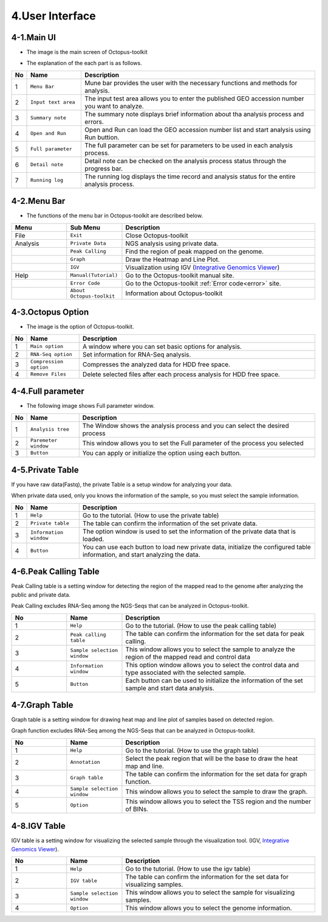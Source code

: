 ================
4.User Interface
================

4-1.Main UI
^^^^^^^^^^^

* The image is the main screen of Octopus-toolkit

.. image:: _static/Interface/1.main.png

* The explanation of the each part is as follows.

.. csv-table::
   :header: "No","Name","Description"
   :widths: 1,10,44

   1,``Menu Bar``,Mune bar provides the user with the necessary functions and methods for analysis.
   2,``Input text area``,The input test area allows you to enter the published GEO accession number you want to analyze.
   3,``Summary note``,The summary note displays brief information about tha analysis process and errors.
   4,``Open and Run``,Open and Run can load the GEO accession number list and start analysis using Run buttion.
   5,``Full parameter``,The full parameter can be set for parameters to be used in each analysis process.
   6,``Detail note``,Detail note can be checked on the analysis process status through the progress bar.
   7,``Running log``,The running log displays the time record and analysis status for the entire analysis process.

4-2.Menu Bar
^^^^^^^^^^^^

* The functions of the menu bar in Octopus-toolkit are described below.

.. csv-table::
   :header: "Menu","Sub Menu","Description"
   :widths: 10, 10,35

   File,``Exit``, Close Octopus-toolkit
   Analysis,``Private Data``,NGS analysis using private data.
   ,``Peak Calling``,Find the region of peak mapped on the genome.
   ,``Graph``,Draw the Heatmap and Line Plot.
   ,``IGV``,Visualization using IGV (`Integrative Genomics Viewer <http://software.broadinstitute.org/software/igv/home>`_)
   Help,``Manual(Tutorial)``,Go to the Octopus-toolkit manual site.
   ,``Error Code``,Go to the Octopus-toolkit :ref:`Error code<error>` site.
   ,``About Octopus-toolkit``, Information about Octopus-toolkit
    
4-3.Octopus Option
^^^^^^^^^^^^^^^^^^

* The image is the option of Octopus-toolkit. 

.. image:: _static/Interface/2.Octopus_Option.png

.. csv-table::
   :header: "No","Name","Description"
   :widths: 1,8,37

   1,``Main option``,A window where you can set basic options for analysis.
   2,``RNA-Seq option``,Set information for RNA-Seq analysis.
   3,``Compression option``,Compresses the analyzed data for HDD free space.
   4,``Remove Files``,Delete selected files after each process analysis for HDD free space.



4-4.Full parameter
^^^^^^^^^^^^^^^^^^

* The following image shows Full parameter window.

.. image:: _static/Interface/3.Full_parameter.png

.. csv-table::
   :header: "No","Name","Description"
   :widths: 1,8,37

   1,``Analysis tree``,The Window shows the analysis process and you can select the desired process
   2,``Paremeter window``,This window allows you to set the Full parameter of the process you selected
   3,``Button``,You can apply or initialize the option using each button.

4-5.Private Table
^^^^^^^^^^^^^^^^^

If you have raw data(Fastq), the private Table is a setup window for analyzing your data.

When private data used, only you knows the information of the sample, so you must select the sample information.

.. image:: _static/Interface/4.Private_analysis.png

.. list-table::
   :widths: 1 8 37
   :header-rows: 1

   * - No
     - Name
     - Description
   * - 1
     - ``Help``
     - Go to the tutorial. (How to use the private table)
   * - 2
     - ``Private table``
     - The table can confirm the information of the set private data.
   * - 3
     - ``Information window``
     - The option window is used to set the information of the private data that is loaded.
   * - 4
     - ``Button``
     - You can use each button to load new private data, initialize the configured table information, and start analyzing the data.

4-6.Peak Calling Table
^^^^^^^^^^^^^^^^^^^^^^

Peak Calling table is a setting window for detecting the region of the mapped read to the genome after analyzing the public and private data.

Peak Calling excludes RNA-Seq among the NGS-Seqs that can be analyzed in Octopus-toolkit.

.. image:: _static/Interface/5.Peak_calling.png

.. csv-table::
   :header: "No","Name","Description"
   :widths: 10, 10,35

   1,``Help``,Go to the tutorial. (How to use the peak calling table)
   2,``Peak calling table``,The table can confirm the information for the set data for peak calling.
   3,``Sample selection window``,This window allows you to select the sample to analyze the region of the mapped read and control data
   4,``Information window``,This option window allows you to select the control data and type associated with the selected sample.
   5,``Button``,Each button can be used to initialize the information of the set sample and start data analysis.

4-7.Graph Table
^^^^^^^^^^^^^^^

Graph table is a setting window for drawing heat map and line plot of samples based on detected region.

Graph function excludes RNA-Seq among the NGS-Seqs that can be analyzed in Octopus-toolkit.

.. image:: _static/Interface/6.Graph.png

.. csv-table::
   :header: "No","Name","Description"
   :widths: 10, 10,35

   1,``Help``,Go to the tutorial. (How to use the graph table)
   2,``Annotation``,Select the peak region that will be the base to draw the heat map and line.
   3,``Graph table``,The table can confirm the information for the set data for graph function.
   4,``Sample selection window``,This window allows you to select the sample to draw the graph.
   5,``Option``,This window allows you to select the TSS region and the number of BINs.

4-8.IGV Table
^^^^^^^^^^^^^

IGV table is a setting window for visualizing the selected sample through the visualization tool. (IGV, `Integrative Genomics Viewer <http://software.broadinstitute.org/software/igv/home>`_).

.. image:: _static/Interface/7.IGV.png

.. csv-table::
   :header: "No","Name","Description"
   :widths: 10, 10,35

   1,``Help``,Go to the tutorial. (How to use the igv table)
   2,``IGV table``,The table can confirm the information for the set data for visualizing samples.
   3,``Sample selection window``,This window allows you to select the sample for visualizing samples.
   4,``Option``,This window allows you to select the genome information.

